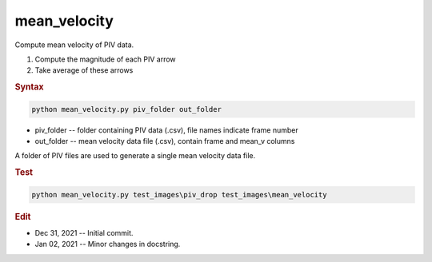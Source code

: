 
mean_velocity
=============

Compute mean velocity of PIV data.

1. Compute the magnitude of each PIV arrow
2. Take average of these arrows

.. rubric:: Syntax

.. code-block:: console

   python mean_velocity.py piv_folder out_folder

* piv_folder -- folder containing PIV data (.csv), file names indicate frame number
* out_folder -- mean velocity data file (.csv), contain frame and mean_v columns

A folder of PIV files are used to generate a single mean velocity data file.

.. rubric:: Test

.. code-block:: console

   python mean_velocity.py test_images\piv_drop test_images\mean_velocity

.. rubric:: Edit

* Dec 31, 2021 -- Initial commit.
* Jan 02, 2021 -- Minor changes in docstring.
